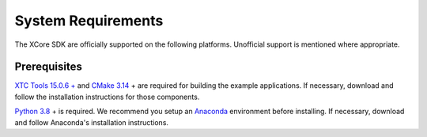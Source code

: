.. _sdk-system-requirements-label:

###################
System Requirements
###################

The XCore SDK are officially supported on the following platforms. Unofficial
support is mentioned where appropriate.


.. tab:: Windows

   **Windows 10 is not currently supported**

    Many example applications will build and run under Windows 10.  Support for Windows is expected in a future release.


.. tab:: Mac

   **OS X 10.13+**
   
   A standard C/C++ compiler is required to build applications and libraries on the host PC.  Mac users may use the Xcode command line tools.

.. tab:: Linux

   **Linux CentOS 7.6**
      
   The tools also work on many modern Linux distros including Fedora and Ubuntu.

.. _sdk-prerequisites-label:

*************
Prerequisites
*************

`XTC Tools 15.0.6 + <https://www.xmos.com/software/tools/>`_ and `CMake 3.14 <https://cmake.org/download/>`_ + are required for building the example applications.  If necessary, download and follow the installation instructions for those components.

`Python 3.8 <https://www.python.org/downloads/>`_ + is required.  We recommend you setup an `Anaconda <https://www.anaconda.com/products/individual/>`_ environment before installing.  If necessary, download and follow Anaconda's installation instructions.
